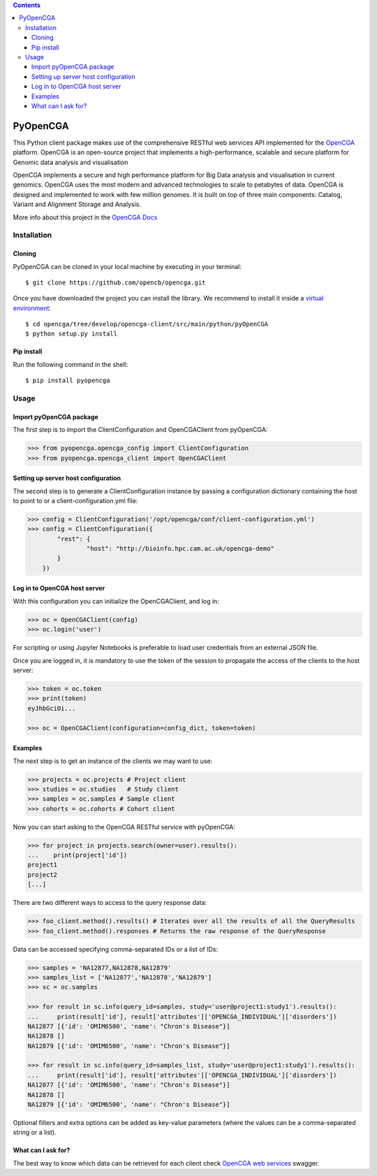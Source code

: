 .. contents::

PyOpenCGA
==========

This Python client package makes use of the comprehensive RESTful web services API implemented for the `OpenCGA`_ platform.
OpenCGA is an open-source project that implements a high-performance, scalable and secure platform for Genomic data analysis and visualisation

OpenCGA implements a secure and high performance platform for Big Data analysis and visualisation in current genomics.
OpenCGA uses the most modern and advanced technologies to scale to petabytes of data. OpenCGA is designed and implemented to work with
few million genomes. It is built on top of three main components: Catalog, Variant and Alignment Storage and Analysis.

More info about this project in the `OpenCGA Docs`_

Installation
------------

Cloning
```````
PyOpenCGA can be cloned in your local machine by executing in your terminal::

   $ git clone https://github.com/opencb/opencga.git

Once you have downloaded the project you can install the library. We recommend to install it inside a `virtual environment`_::

   $ cd opencga/tree/develop/opencga-client/src/main/python/pyOpenCGA
   $ python setup.py install

Pip install
```````````
Run the following command in the shell::

   $ pip install pyopencga

Usage
-----

Import pyOpenCGA package
````````````````````````

The first step is to import the ClientConfiguration and OpenCGAClient from pyOpenCGA:

.. code-block:: python

    >>> from pyopencga.opencga_config import ClientConfiguration
    >>> from pyopencga.opencga_client import OpenCGAClient

Setting up server host configuration
````````````````````````````````````

The second step is to generate a ClientConfiguration instance by passing a configuration dictionary containing the host to point to or a client-configuration.yml file:

.. code-block:: python

    >>> config = ClientConfiguration('/opt/opencga/conf/client-configuration.yml')
    >>> config = ClientConfiguration({
            "rest": {
                    "host": "http://bioinfo.hpc.cam.ac.uk/opencga-demo"
            }
        })

Log in to OpenCGA host server
`````````````````````````````

With this configuration you can initialize the OpenCGAClient, and log in:

.. code-block:: python

    >>> oc = OpenCGAClient(config)
    >>> oc.login('user')

For scripting or using Jupyter Notebooks is preferable to load user credentials from an external JSON file.

Once you are logged in, it is mandatory to use the token of the session to propagate the access of the clients to the host server:

.. code-block:: python

    >>> token = oc.token
    >>> print(token)
    eyJhbGciOi...

    >>> oc = OpenCGAClient(configuration=config_dict, token=token)

Examples
````````

The next step is to get an instance of the clients we may want to use:

.. code-block:: python

    >>> projects = oc.projects # Project client
    >>> studies = oc.studies   # Study client
    >>> samples = oc.samples # Sample client
    >>> cohorts = oc.cohorts # Cohort client

Now you can start asking to the OpenCGA RESTful service with pyOpenCGA:

.. code-block:: python

    >>> for project in projects.search(owner=user).results(): 
    ...    print(project['id'])
    project1
    project2
    [...]

There are two different ways to access to the query response data:

.. code-block:: python

    >>> foo_client.method().results() # Iterates over all the results of all the QueryResults
    >>> foo_client.method().responses # Returns the raw response of the QueryResponse

Data can be accessed specifying comma-separated IDs or a list of IDs:

.. code-block:: python

    >>> samples = 'NA12877,NA12878,NA12879'
    >>> samples_list = ['NA12877','NA12878','NA12879']
    >>> sc = oc.samples

    >>> for result in sc.info(query_id=samples, study='user@project1:study1').results():
    ...     print(result['id'], result['attributes']['OPENCGA_INDIVIDUAL']['disorders'])
    NA12877 [{'id': 'OMIM6500', 'name': "Chron's Disease"}]
    NA12878 []
    NA12879 [{'id': 'OMIM6500', 'name': "Chron's Disease"}]

    >>> for result in sc.info(query_id=samples_list, study='user@project1:study1').results():
    ...     print(result['id'], result['attributes']['OPENCGA_INDIVIDUAL']['disorders'])
    NA12877 [{'id': 'OMIM6500', 'name': "Chron's Disease"}]
    NA12878 []
    NA12879 [{'id': 'OMIM6500', 'name': "Chron's Disease"}]

Optional filters and extra options can be added as key-value parameters (where the values can be a comma-separated string or a list).

What can I ask for?
```````````````````
The best way to know which data can be retrieved for each client check `OpenCGA web services`_ swagger.


.. _OpenCGA: https://github.com/opencb/opencga
.. _OpenCGA Docs: http://docs.opencb.org/display/opencga
.. _virtual environment: https://help.dreamhost.com/hc/en-us/articles/115000695551-Installing-and-using-virtualenv-with-Python-3 
.. _OpenCGA web services: http://bioinfodev.hpc.cam.ac.uk/opencga/webservices/
